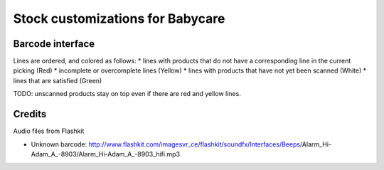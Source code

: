 Stock customizations for Babycare
=================================

Barcode interface
-----------------
Lines are ordered, and colored as follows:
* lines with products that do not have a corresponding line in the current picking (Red)
* incomplete or overcomplete lines (Yellow)
* lines with products that have not yet been scanned (White)
* lines that are satisfied (Green)

TODO: unscanned products stay on top even if there are red and yellow lines.

Credits
-------

Audio files from Flashkit

* Unknown barcode: http://www.flashkit.com/imagesvr_ce/flashkit/soundfx/Interfaces/Beeps/Alarm_Hi-Adam_A_-8903/Alarm_Hi-Adam_A_-8903_hifi.mp3
